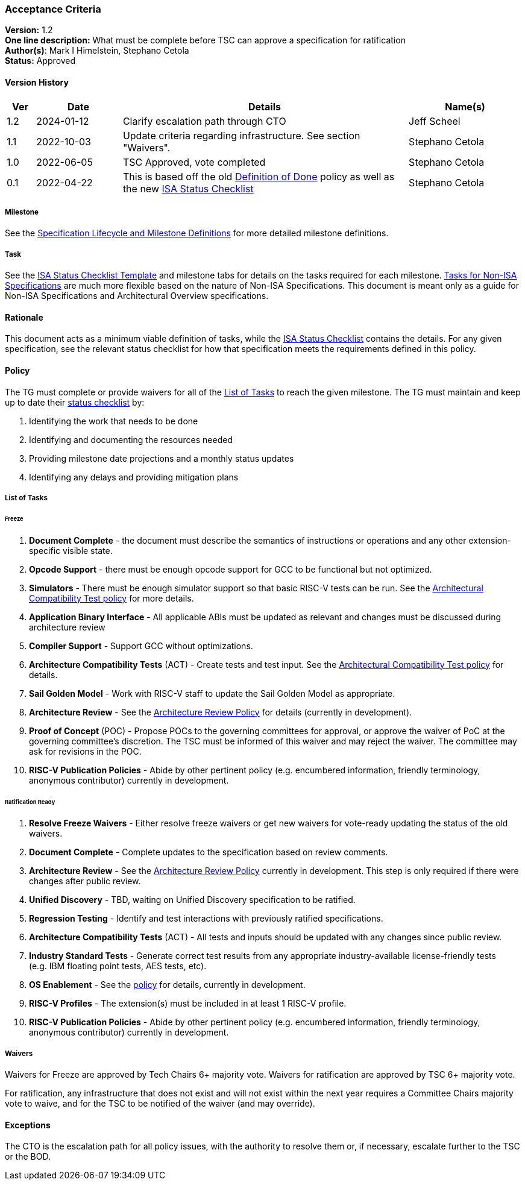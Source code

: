 [[acceptance_criteria]]
=== Acceptance Criteria

*Version:* 1.2 +
*One line description:* What must be complete before TSC can approve a specification for ratification +
*Author(s)*: Mark I Himelstein, Stephano Cetola +
*Status:* Approved +

==== Version History
[width="100%",cols="<5%,<15%,<50%,<20%",options="header",]
|===
|Ver |Date |Details |Name(s)
|1.2 |2024-01-12 |Clarify escalation path through CTO |Jeff Scheel

|1.1 |2022-10-03 |Update criteria regarding infrastructure. See section
"Waivers". |Stephano Cetola

|1.0 |2022-06-05 |TSC Approved, vote completed |Stephano Cetola

|0.1 |2022-04-22 |This is based off the old
https://docs.google.com/document/d/1Hp9ZZSzjk6Tp2pIvh33mNCj6wAoJCEqsdENQUTSruQg/edit?usp=sharing[Definition
of Done] policy as well as the new
https://docs.google.com/spreadsheets/d/1iXUZdNH6aZ-EDxsOqhYW82Ha6L7K4uVZt0-Rw9ZR-nY/edit?usp=sharing[ISA
Status Checklist] |Stephano Cetola
|===

===== Milestone
See the
https://docs.google.com/presentation/d/1nQ5uFb39KA6gvUi5SReWfIQSiRN7hp6z7ZPfctE4mKk/edit?usp=sharing[Specification
Lifecycle and Milestone Definitions] for more detailed milestone
definitions.

===== Task

See the
https://docs.google.com/spreadsheets/d/1iXUZdNH6aZ-EDxsOqhYW82Ha6L7K4uVZt0-Rw9ZR-nY/edit?usp=sharing[ISA
Status Checklist Template] and milestone tabs for details on the tasks
required for each milestone.
https://docs.google.com/spreadsheets/d/1D2YFdbX0ikurULz71VRP2T8LCTSnWtBS-CUwJYR_VA8/edit?usp=sharing[Tasks
for Non-ISA Specifications] are much more flexible based on the nature
of Non-ISA Specifications. This document is meant only as a guide for
Non-ISA Specifications and Architectural Overview specifications.

==== Rationale

This document acts as a minimum viable definition of tasks, while the
https://docs.google.com/spreadsheets/d/1iXUZdNH6aZ-EDxsOqhYW82Ha6L7K4uVZt0-Rw9ZR-nY/edit?usp=sharing[ISA
Status Checklist] contains the details. For any given specification, see
the relevant status checklist for how that specification meets the
requirements defined in this policy.

==== Policy

The TG must complete or provide waivers for all of the
link:#list-of-tasks[List of Tasks] to reach the given milestone. The TG
must maintain and keep up to date their
https://docs.google.com/spreadsheets/d/1iXUZdNH6aZ-EDxsOqhYW82Ha6L7K4uVZt0-Rw9ZR-nY/edit?usp=sharing[status
checklist] by:

. Identifying the work that needs to be done +
. Identifying and documenting the resources needed +
. Providing milestone date projections and a monthly status updates +
. Identifying any delays and providing mitigation plans

===== List of Tasks

====== Freeze

. *Document Complete* - the document must describe the semantics of
instructions or operations and any other extension-specific visible
state. +
. *Opcode Support* - there must be enough opcode support for GCC to be
functional but not optimized. +
. *Simulators* - There must be enough simulator support so that basic
RISC-V tests can be run. See the
https://docs.google.com/document/d/1bXzONWVxXCp0wUigVDE2bQDU13uQRsZM80pmbXbERQc/edit?usp=sharing[Architectural
Compatibility Test policy] for more details. +
. *Application Binary Interface* - All applicable ABIs must be updated
as relevant and changes must be discussed during architecture review +
. *Compiler Support* - Support GCC without optimizations. +
. *Architecture Compatibility Tests* (ACT) - Create tests and test
input. See the
https://docs.google.com/document/d/1bXzONWVxXCp0wUigVDE2bQDU13uQRsZM80pmbXbERQc/edit?usp=sharing[Architectural
Compatibility Test policy] for details. +
. *Sail Golden Model* - Work with RISC-V staff to update the Sail Golden
Model as appropriate. +
. *Architecture Review* - See the
https://docs.google.com/document/d/1Ng03zfzUBoUacATyV1mxQE9oLVeyBOdzGseLD15mdFo/edit?usp=sharing[Architecture
Review Policy] for details (currently in development). +
. *Proof of Concept* (POC) - Propose POCs to the governing committees
for approval, or approve the waiver of PoC at the governing committee’s
discretion. The TSC must be informed of this waiver and may reject the
waiver. The committee may ask for revisions in the POC. +
. *RISC-V Publication Policies* - Abide by other pertinent policy
(e.g. encumbered information, friendly terminology, anonymous
contributor) currently in development.

====== Ratification Ready

. *Resolve Freeze Waivers* - Either resolve freeze waivers or get new
waivers for vote-ready updating the status of the old waivers. +
. *Document Complete* - Complete updates to the specification based on
review comments. +
. *Architecture Review* - See the
https://docs.google.com/document/d/1Ng03zfzUBoUacATyV1mxQE9oLVeyBOdzGseLD15mdFo/edit?usp=sharing[Architecture
Review Policy] currently in development. This step is only required if
there were changes after public review. +
. *Unified Discovery* - TBD, waiting on Unified Discovery specification
to be ratified. +
. *Regression Testing* - Identify and test interactions with previously
ratified specifications. +
. *Architecture Compatibility Tests* (ACT) - All tests and inputs should
be updated with any changes since public review. +
. *Industry Standard Tests* - Generate correct test results from any
appropriate industry-available license-friendly tests (e.g. IBM floating
point tests, AES tests, etc). +
. *OS Enablement* - See the
https://docs.google.com/document/d/17_iBms-zh55SB1Hkjn0cp7Ns5LOdcnlvsN88ymWoRzI/edit?usp=sharing[policy]
for details, currently in development. +
. *RISC-V Profiles* - The extension(s) must be included in at least 1
RISC-V profile. +
. *RISC-V Publication Policies* - Abide by other pertinent policy
(e.g. encumbered information, friendly terminology, anonymous
contributor) currently in development.

===== Waivers

Waivers for Freeze are approved by Tech Chairs 6+ majority vote. Waivers
for ratification are approved by TSC 6+ majority vote.

For ratification, any infrastructure that does not exist and will not
exist within the next year requires a Committee Chairs majority vote to
waive, and for the TSC to be notified of the waiver (and may override).

==== Exceptions

The CTO is the escalation path for all policy issues, with the authority
to resolve them or, if necessary, escalate further to the TSC or the
BOD.
